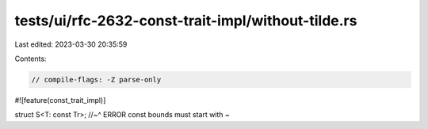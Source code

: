 tests/ui/rfc-2632-const-trait-impl/without-tilde.rs
===================================================

Last edited: 2023-03-30 20:35:59

Contents:

.. code-block:: rs

    // compile-flags: -Z parse-only

#![feature(const_trait_impl)]

struct S<T: const Tr>;
//~^ ERROR const bounds must start with `~`


